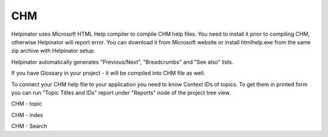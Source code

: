 =====
CHM
=====


Helpinator uses Microsoft HTML Help compiler to compile CHM help files. You need to install it prior to compiling CHM, otherwise Helpinator will report error. You can download it from Microsoft website or install htmlhelp.exe from the same zip archive with Helpinator setup.


Helpinator automatically generates "Previous/Next", "Breadcrumbs" and "See also" lists.

If you have Glossary in your project - it will be compiled into CHM file as well.


To connect your CHM help file to your application you need to know Context IDs of topics. To get them in printed form you can run "Topic Titles and IDs" report under "Reports" node of the project tree view.



.. image:: images/chm.png

CHM - topic



.. image:: images/chm1.png

CHM - index



.. image:: images/chm2.png

CHM - Search




